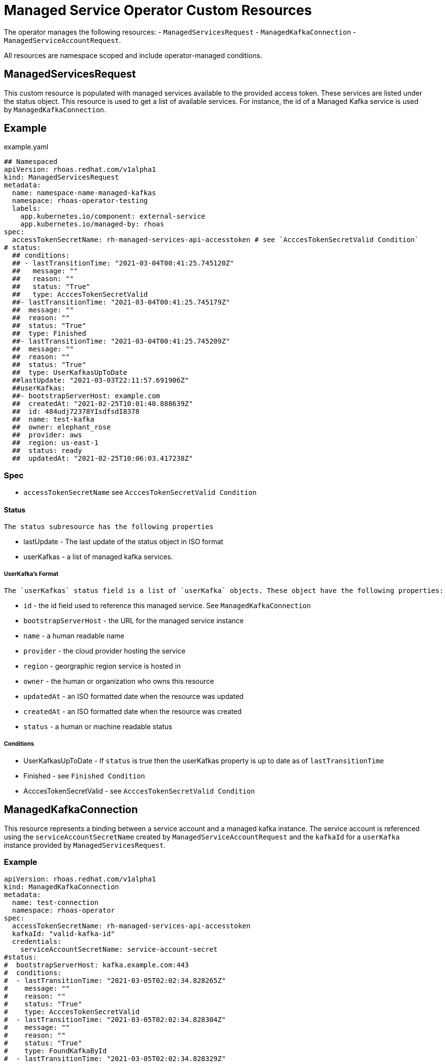 = Managed Service Operator Custom Resources

The operator manages the following resources:
 - `ManagedServicesRequest`
 - `ManagedKafkaConnection`
 - `ManagedServiceAccountRequest`.
 
All resources are namespace scoped and include operator-managed conditions. 

== ManagedServicesRequest

This custom resource is populated with managed services available to the provided access token. These services are listed under the status object. This resource is used to get a list of available services. For instance, the id of a Managed Kafka service is used by `ManagedKafkaConnection`.

== Example
.example.yaml
[source,yaml]
----
## Namespaced
apiVersion: rhoas.redhat.com/v1alpha1
kind: ManagedServicesRequest
metadata:
  name: namespace-name-managed-kafkas
  namespace: rhoas-operator-testing
  labels:
    app.kubernetes.io/component: external-service
    app.kubernetes.io/managed-by: rhoas
spec:
  accessTokenSecretName: rh-managed-services-api-accesstoken # see `AcccesTokenSecretValid Condition`
# status:
  ## conditions:
  ## - lastTransitionTime: "2021-03-04T00:41:25.745120Z"
  ##   message: ""
  ##   reason: ""
  ##   status: "True"
  ##   type: AcccesTokenSecretValid
  ##- lastTransitionTime: "2021-03-04T00:41:25.745179Z"
  ##  message: ""
  ##  reason: ""
  ##  status: "True"
  ##  type: Finished
  ##- lastTransitionTime: "2021-03-04T00:41:25.745209Z"
  ##  message: ""
  ##  reason: ""
  ##  status: "True"
  ##  type: UserKafkasUpToDate
  ##lastUpdate: "2021-03-03T22:11:57.691906Z"
  ##userKafkas:
  ##- bootstrapServerHost: example.com
  ##  createdAt: "2021-02-25T10:01:40.888639Z"
  ##  id: 484udj72378YIsdfsdI8378
  ##  name: test-kafka
  ##  owner: elephant_rose
  ##  provider: aws
  ##  region: us-east-1
  ##  status: ready
  ##  updatedAt: "2021-02-25T10:06:03.417238Z"

----

=== Spec
 
 * `accessTokenSecretName` see `AcccesTokenSecretValid Condition`

==== Status
 
 The status subresource has the following properties 

 * lastUpdate - The last update of the status object in ISO format
 * userKafkas - a list of managed kafka services.


===== UserKafka's Format
 
 The `userKafkas` status field is a list of `userKafka` objects. These object have the following properties:
 
  * `id` - the id field used to reference this managed service. See `ManagedKafkaConnection`
  * `bootstrapServerHost` - the URL for the managed service instance
  * `name` - a human readable name
  * `provider` - the cloud provider hosting the service
  * `region` - georgraphic region service is hosted in
  * `owner` - the human or organization who owns this resource
  * `updatedAt` - an ISO formatted date when the resource was updated
  * `createdAt` - an ISO formatted date when the resource was created
  * `status` - a human or machine readable status
  

===== Conditions

 * UserKafkasUpToDate - If `status` is true then the userKafkas property is up to date as of `lastTransitionTime`
 * Finished - see `Finished Condition`
 * AcccesTokenSecretValid - see `AcccesTokenSecretValid Condition`

== ManagedKafkaConnection

This resource represents a binding between a service account and a managed kafka instance. The service account is referenced using the `serviceAccountSecretName` created by `ManagedServiceAccountRequest` and the `kafkaId` for a `userKafka` instance provided by `ManagedServicesRequest`.

=== Example

[source,yml]
----
apiVersion: rhoas.redhat.com/v1alpha1
kind: ManagedKafkaConnection
metadata:
  name: test-connection
  namespace: rhoas-operator
spec:
  accessTokenSecretName: rh-managed-services-api-accesstoken
  kafkaId: "valid-kafka-id"
  credentials:
    serviceAccountSecretName: service-account-secret
#status:
#  bootstrapServerHost: kafka.example.com:443
#  conditions:
#  - lastTransitionTime: "2021-03-05T02:02:34.828265Z"
#    message: ""
#    reason: ""
#    status: "True"
#    type: AcccesTokenSecretValid
#  - lastTransitionTime: "2021-03-05T02:02:34.828304Z"
#    message: ""
#    reason: ""
#    status: "True"
#    type: FoundKafkaById
#  - lastTransitionTime: "2021-03-05T02:02:34.828329Z"
#    message: ""
#    reason: ""
#    status: "True"
#    type: Finished
#  message: Created
#  saslMechanism: PLAIN
#  securityProtocol: SASL_SSL
#  serviceAccountSecretName: service-account-credentials
#  uiRef: https://cloud.redhat.com/beta/application-services/openshift-streams/kafkas/valid-kafka-id
----


=== Spec

 * kafkaId - the id of the Managed Kafka instance. See ``
 * credentials - the credentials object to be used when accessing the `kafkaId` instance. See `ManagedServicesRequest`
 * `accessTokenSecretName` see `AcccesTokenSecretValid Condition`

==== Credentials Format

 * `serviceAccountSecretName` - secret containing service account credentials.

=== Status

 * `bootstrapServerHost` - The url of the `kafkaId`
 * `uiRef` - The url of the ui for `kafkaId`
 * `serviceAccountSecretName` - The secret which contains the service account credentials used to connect to the managed service
 * `saslMechanism` - The security mechanism used to perform a connection with this resource. Default *PLAIN*
 * `securityProtocol` - The security protocol used to perform a connection with this resource. Default *SSL*

==== Conditions
 
 * FoundKafkaById - If `status` is `True` then the `kafkaId` field matched a Managed Kafka instance id.
 * Finished - see `Finished Condition`
 * AcccesTokenSecretValid - see `AcccesTokenSecretValid Condition`


== ManagedServiceAccountRequest

This resource creates a service account per its spec. Credentials for the service account will be stored in a secret with the name provided by `serviceAccountSecretName`. This service account is used to connect to managed kafka instances. See `ManagedKafkaConnection` for details on connecting to the instances.

== Example

[source,yaml]
----
apiVersion: rhoas.redhat.com/v1alpha1
kind: ManagedServiceAccountRequest
metadata:
  name: service-account-1
  namespace: rhoas-operator
spec:
  serviceAccountName: "RhoasOperatorServiceAccount"
  serviceAccountDescription: "Operator created service account"
  
  serviceAccountSecretName: service-account-credentials
  accessTokenSecretName: rh-managed-services-api-accesstoken    
status:
  conditions:
  - lastTransitionTime: "2021-03-05T02:06:49.407299Z"
    message: ""
    reason: ""
    status: "True"
    type: AcccesTokenSecretValid
  - lastTransitionTime: "2021-03-05T02:06:49.407330Z"
    message: ""
    reason: ""
    status: "True"
    type: ServiceAccountCreated
  - lastTransitionTime: "2021-03-05T02:06:49.407346Z"
    message: ""
    reason: ""
    status: "True"
    type: ServiceAccountSecretCreated
  - lastTransitionTime: "2021-03-05T02:06:49.407384Z"
    message: ""
    reason: ""
    status: "True"
    type: Finished
  message: Created
  serviceAccountSecretName: service-account-credentials
  updated: "2021-03-05T02:06:49.407249Z"
----


=== Credentials Secret Format
 
The operator will create and manage a secret for the account created by this resource. The credentials secret is an opaque secret with the following keys : 

 * `client-id` - an identifier provided by the managed service API for this client
 * `client-secret` - a secret provided by the managed service API for this client


=== Spec
  * `serviceAccountName` - the name of the account that is to be created by the operator
  * `serviceAccountDescription` - the description of the account that is to be created by the operator
  * `serviceAccountSecretName` - the name of the secret to be created. See `Credentials Secret Format`
  * `accessTokenSecretName` - see `AcccesTokenSecretValid Condition`

=== Status

 * `updated` - an ISO timestamp of when the status was created
 * `serviceAccountSecretName` - the secret name contained the credentials for the service account.


==== Conditions
 
 * ServiceAccountCreated - When status is `True` then the service account was created successfully.
 * ServiceAccountSecretCreated - When status is `True` then the credentials secret was created successfully.
 * Finished - see `Finished Condition`
 * AcccesTokenSecretValid - see `AcccesTokenSecretValid Condition`


== Conditions Common to RHOAS Custom Resources

Each custom resource type has several conditions on their status subresource. Some conditions are shared by multiple types and some are type specific. All types have the status of `True`, `False`, and `Unknown`. When the operator begins running on the resource, it will set all conditions to `Unknown`. The operator then sets each condition to `True` as they are checked. If a conditions fails to check, it and the `Finished` conditions will be set to `False` as well as have their `reason` and `message` fields set.  Additionally, processing is halted abd subsequent conditions are not checked and they will remain `Unknown`. In order to resume processing, the errors must be corrected and a new custom resource submitted.

=== Finished Condition

This condition's `status` is set to `True` if processing has been completed sucessfully, or `False` if it was not. The `reason` and `message` fields are set on the condition with more information. This condition is on all resources.

=== AcccesTokenSecretValid Condition

All custom resources require an `accessTokenSecretName` to be set. This is the name of an opaque secret with the `value` key set to an offline access token. The operator exchanges this token with a authentication service to get an acess token. It then uses the token to perform operations. If this condition has a `True` status then the token was available and exchanged. If the status is `False` then there was an error with the `accessTokenSecretName` property. The `reason` and `message` fields will contain more informaiton.
